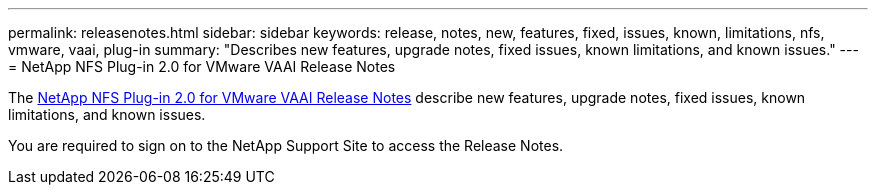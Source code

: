 ---
permalink: releasenotes.html
sidebar: sidebar
keywords: release, notes, new, features, fixed, issues, known, limitations, nfs, vmware, vaai, plug-in
summary: "Describes new features, upgrade notes, fixed issues, known limitations, and known issues."
---
= NetApp NFS Plug-in 2.0 for VMware VAAI Release Notes

The link:https://library.netapp.com/ecm/ecm_download_file/ECMLP2875174[NetApp NFS Plug-in 2.0 for VMware VAAI Release Notes] describe new features, upgrade notes, fixed issues, known limitations, and known issues.

You are required to sign on to the NetApp Support Site to access the Release Notes.

